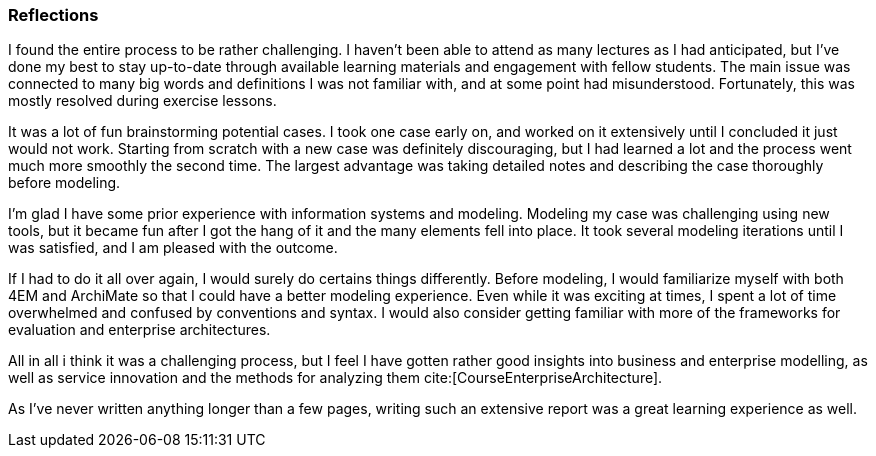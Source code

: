 === Reflections

I found the entire process to be rather challenging.
I haven't been able to attend as many lectures as I had anticipated, but I've done my best to stay up-to-date through available learning materials and engagement with fellow students.
The main issue was connected to many big words and definitions I was not familiar with, and at some point had misunderstood.
Fortunately, this was mostly resolved during exercise lessons.

It was a lot of fun brainstorming potential cases.
I took one case early on, and worked on it extensively until I concluded it just would not work.
Starting from scratch with a new case was definitely discouraging, but I had learned a lot and the process went much more smoothly the second time.
The largest advantage was taking detailed notes and describing the case thoroughly before modeling.

I'm glad I have some prior experience with information systems and modeling.
Modeling my case was challenging using new tools, but it became fun after I got the hang of it and the many elements fell into place.
It took several modeling iterations until I was satisfied, and I am pleased with the outcome.

If I had to do it all over again, I would surely do certains things differently.
Before modeling, I would familiarize myself with both 4EM and ArchiMate so that I could have a better modeling experience.
Even while it was exciting at times, I spent a lot of time overwhelmed and confused by conventions and syntax.
I would also consider getting familiar with more of the frameworks for evaluation and enterprise architectures. 

All in all i think it was a challenging process, but I feel I have gotten rather good insights into business and enterprise modelling, as well as service innovation and the methods for analyzing them cite:[CourseEnterpriseArchitecture].

As I've never written anything longer than a few pages, writing such an extensive report was a great learning experience as well.

// |===
// | Expectations |Theory related

// | Describe what you have done. Reflections and lessons learned. Reflect on 
// the work, the process you followed and share some of your thoughts.

// | Also discuss the modelling experience. And what would you do anything 
// different next time? 

// |===

